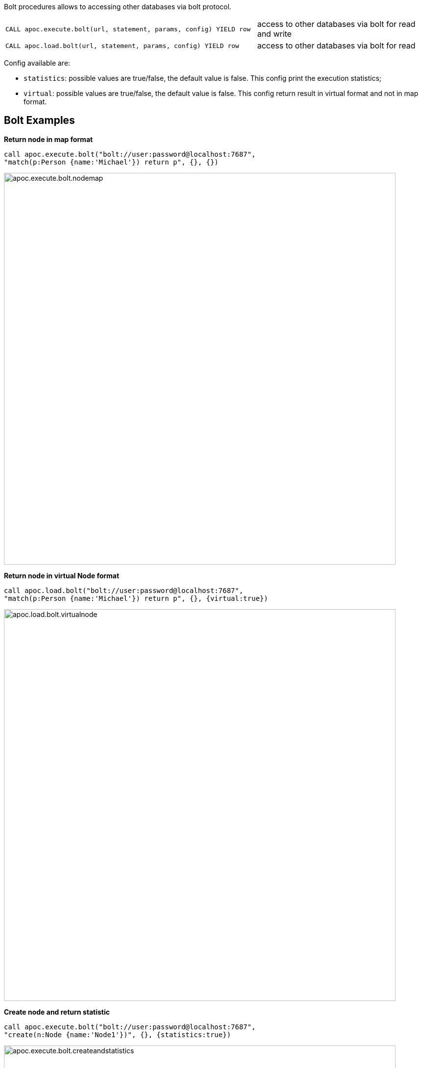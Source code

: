 
Bolt procedures allows to accessing other databases via bolt protocol.

[cols="3m,2"]
|===
| CALL apoc.execute.bolt(url, statement, params, config) YIELD row  | access to other databases via bolt for read and write
| CALL apoc.load.bolt(url, statement, params, config) YIELD row | access to other databases via bolt for read
|===

Config available are:

* `statistics`: possible values are true/false, the default value is false. This config print the execution statistics;
* `virtual`: possible values are true/false, the default value is false. This config return result in virtual format and not in map format.


== Bolt Examples

**Return node in map format**

[source,cypher]
----
call apoc.execute.bolt("bolt://user:password@localhost:7687",
"match(p:Person {name:'Michael'}) return p", {}, {})
----

image::{img}/apoc.execute.bolt.nodemap.png[width=800]


**Return node in virtual Node format**

[source,cypher]
----
call apoc.load.bolt("bolt://user:password@localhost:7687",
"match(p:Person {name:'Michael'}) return p", {}, {virtual:true})
----

image::{img}/apoc.load.bolt.virtualnode.png[width=800]


**Create node and return statistic**

[source,cypher]
----
call apoc.execute.bolt("bolt://user:password@localhost:7687",
"create(n:Node {name:'Node1'})", {}, {statistics:true})
----

image::{img}/apoc.execute.bolt.createandstatistics.png[width=800]


**Return more scalar values**

[source,cypher]
----
call apoc.execute.bolt("bolt://user:password@localhost:7687",
"match (n:Person {name:'Michael'}) return n.age as age, n.name as name, n.surname as surname", {}, {})
----

image::{img}/apoc.execute.bolt.scalarmulti.png[width=800]


**Return relationship in a map format**

[source,cypher]
----
call apoc.load.bolt("bolt://neo4j:test@localhost:7687",
"MATCH (n:Person{name:'Anne'})-[r:KNOWS]->(p) return r as rel", {}, {})
----

image::{img}/apoc.load.bolt.relmap.png[width=800]


**Return virtual path**

[source,cypher]
----
call apoc.load.bolt("bolt://user:password@localhost:7687",
"START n=node(idNode) MATCH path= (n)-[r:REL_TYPE*..3]->(o) return path", {}, {virtual:true})
----

image::{img}/apoc.load.bolt.returnvirtualpath.png[width=800]


**Create a Node with params in input**

[source,cypher]
----
call apoc.execute.bolt("bolt://user:password@localhost:7687",
"CREATE (n:Car{brand:{brand},model:{model},year:{year}}) return n", {brand:'Ferrari',model:'California',year:2016}, {})
----

image::{img}/apoc.execute.bolt.createwithparams.png[width=800]
